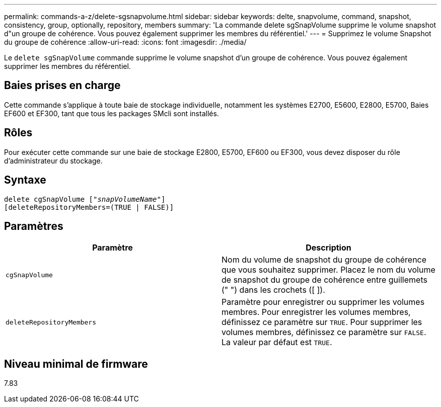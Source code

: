 ---
permalink: commands-a-z/delete-sgsnapvolume.html 
sidebar: sidebar 
keywords: delte, snapvolume, command, snapshot, consistency, group, optionally, repository, members 
summary: 'La commande delete sgSnapVolume supprime le volume snapshot d"un groupe de cohérence. Vous pouvez également supprimer les membres du référentiel.' 
---
= Supprimez le volume Snapshot du groupe de cohérence
:allow-uri-read: 
:icons: font
:imagesdir: ./media/


[role="lead"]
Le `delete sgSnapVolume` commande supprime le volume snapshot d'un groupe de cohérence. Vous pouvez également supprimer les membres du référentiel.



== Baies prises en charge

Cette commande s'applique à toute baie de stockage individuelle, notamment les systèmes E2700, E5600, E2800, E5700, Baies EF600 et EF300, tant que tous les packages SMcli sont installés.



== Rôles

Pour exécuter cette commande sur une baie de stockage E2800, E5700, EF600 ou EF300, vous devez disposer du rôle d'administrateur du stockage.



== Syntaxe

[listing, subs="+macros"]
----
pass:quotes[delete cgSnapVolume ["_snapVolumeName_"]]
[deleteRepositoryMembers=(TRUE | FALSE)]
----


== Paramètres

[cols="2*"]
|===
| Paramètre | Description 


 a| 
`cgSnapVolume`
 a| 
Nom du volume de snapshot du groupe de cohérence que vous souhaitez supprimer. Placez le nom du volume de snapshot du groupe de cohérence entre guillemets (" ") dans les crochets ([ ]).



 a| 
`deleteRepositoryMembers`
 a| 
Paramètre pour enregistrer ou supprimer les volumes membres. Pour enregistrer les volumes membres, définissez ce paramètre sur `TRUE`. Pour supprimer les volumes membres, définissez ce paramètre sur `FALSE`. La valeur par défaut est `TRUE`.

|===


== Niveau minimal de firmware

7.83
